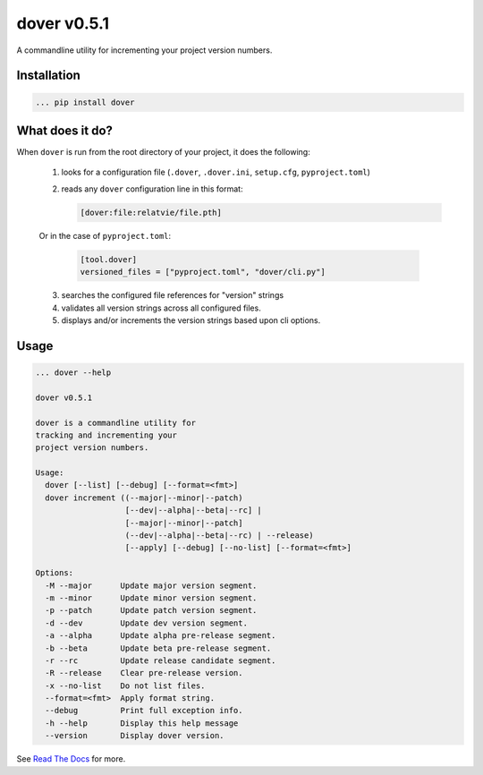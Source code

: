 dover v0.5.1
============

|version-badge| |codacy-coverage| |codacy-badge|

A commandline utility for incrementing your project version numbers.


Installation
^^^^^^^^^^^^

.. code-block:: text
    
    ... pip install dover


What does it do?
^^^^^^^^^^^^^^^^

When ``dover`` is run from the root directory of your project, it does the 
following:

    1. looks for a configuration file (``.dover``, ``.dover.ini``, ``setup.cfg``, ``pyproject.toml``)
    2. reads any ``dover`` configuration line in this format:

       .. code-block:: text
            
           [dover:file:relatvie/file.pth]

    Or in the case of ``pyproject.toml``:

       .. code-block:: text

           [tool.dover]
           versioned_files = ["pyproject.toml", "dover/cli.py"]

    3. searches the configured file references for "version" strings
    4. validates all version strings across all configured files.
    5. displays and/or increments the version strings based upon 
       cli options. 

Usage
^^^^^

.. code-block:: text 
    
    ... dover --help

    dover v0.5.1

    dover is a commandline utility for
    tracking and incrementing your
    project version numbers.

    Usage:
      dover [--list] [--debug] [--format=<fmt>]
      dover increment ((--major|--minor|--patch)
                       [--dev|--alpha|--beta|--rc] |
                       [--major|--minor|--patch]
                       (--dev|--alpha|--beta|--rc) | --release)
                       [--apply] [--debug] [--no-list] [--format=<fmt>]

    Options:
      -M --major      Update major version segment.
      -m --minor      Update minor version segment.
      -p --patch      Update patch version segment.
      -d --dev        Update dev version segment.
      -a --alpha      Update alpha pre-release segment.
      -b --beta       Update beta pre-release segment.
      -r --rc         Update release candidate segment.
      -R --release    Clear pre-release version.
      -x --no-list    Do not list files.
      --format=<fmt>  Apply format string.
      --debug         Print full exception info.
      -h --help       Display this help message
      --version       Display dover version.


.. |version-badge| image:: https://img.shields.io/badge/version-v0.5.1-green.svg

.. |codacy-badge| image:: https://api.codacy.com/project/badge/Grade/b92162d5dce1431caac8dcece168b0f4
                  :target: https://www.codacy.com/app/bitbucket_9/dover?utm_source=mgemmill@bitbucket.org&amp;utm_medium=referral&amp;utm_content=mgemmill/dover&amp;utm_campaign=Badge_Grade

.. |codacy-coverage| image:: https://api.codacy.com/project/badge/Coverage/b92162d5dce1431caac8dcece168b0f4
                     :target: https://www.codacy.com/app/bitbucket_9/dover?utm_source=mgemmill@bitbucket.org&amp;utm_medium=referral&amp;utm_content=mgemmill/dover&amp;utm_campaign=Badge_Coverage


See `Read  The Docs <http://dover.readthedocs.io/en/latest/>`_ for more.
